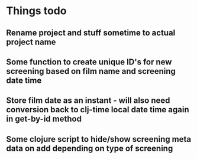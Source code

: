 


* Things todo
** Rename project and stuff sometime to actual project name
** Some function to create unique ID's for new screening based on film name and screening date time
** Store film date as an instant - will also need conversion back to clj-time local date time again in get-by-id method
** Some clojure script to hide/show screening meta data on add depending on type of screening
